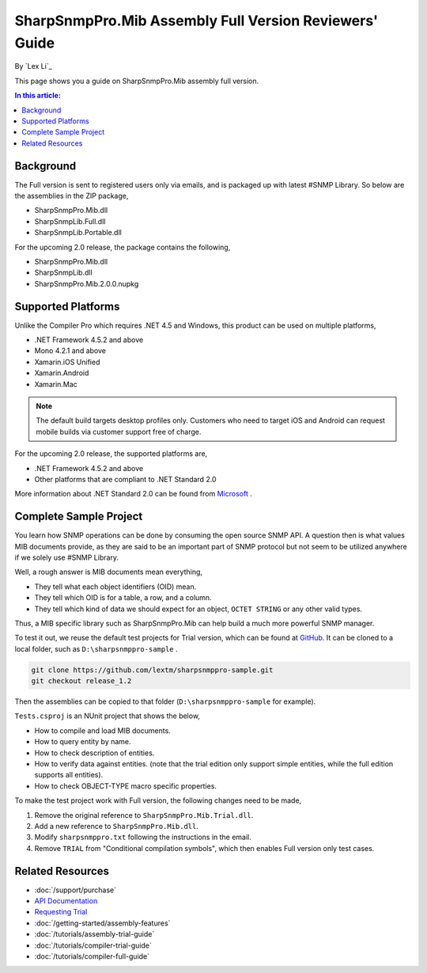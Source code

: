 SharpSnmpPro.Mib Assembly Full Version Reviewers' Guide
=======================================================

By `Lex Li`_

This page shows you a guide on SharpSnmpPro.Mib assembly full version.

.. contents:: In this article:
  :local:
  :depth: 1

Background
----------
The Full version is sent to registered users only via emails, and is packaged up with latest #SNMP Library. So below are the assemblies in the ZIP package,

* SharpSnmpPro.Mib.dll
* SharpSnmpLib.Full.dll
* SharpSnmpLib.Portable.dll

For the upcoming 2.0 release, the package contains the following,

* SharpSnmpPro.Mib.dll
* SharpSnmpLib.dll
* SharpSnmpPro.Mib.2.0.0.nupkg

Supported Platforms
-------------------
Unlike the Compiler Pro which requires .NET 4.5 and Windows, this product can be used on multiple platforms,

* .NET Framework 4.5.2 and above
* Mono 4.2.1 and above
* Xamarin.iOS Unified
* Xamarin.Android
* Xamarin.Mac

.. note:: The default build targets desktop profiles only. Customers who need to target iOS and Android can request mobile builds via customer support free of charge.

For the upcoming 2.0 release, the supported platforms are,

* .NET Framework 4.5.2 and above
* Other platforms that are compliant to .NET Standard 2.0

More information about .NET Standard 2.0 can be found from `Microsoft <https://docs.microsoft.com/en-us/dotnet/standard/net-standard>`_ .

Complete Sample Project
-----------------------
You learn how SNMP operations can be done by consuming the open source SNMP API. A question then is what values MIB documents provide, as they are said to be an important part 
of SNMP protocol but not seem to be utilized anywhere if we solely use #SNMP Library.

Well, a rough answer is MIB documents mean everything,

* They tell what each object identifiers (OID) mean.
* They tell which OID is for a table, a row, and a column.
* They tell which kind of data we should expect for an object, ``OCTET STRING`` or any other valid types.

Thus, a MIB specific library such as SharpSnmpPro.Mib can help build a much more powerful SNMP manager.

.. image:: _static/mib.png

To test it out, we reuse the default test projects for Trial version, which can be found at `GitHub <https://github.com/lextm/sharpsnmppro-sample.git>`_. It can be cloned to a local folder, such as ``D:\sharpsnmppro-sample`` .

.. code-block:: shell

  git clone https://github.com/lextm/sharpsnmppro-sample.git
  git checkout release_1.2

Then the assemblies can be copied to that folder (``D:\sharpsnmppro-sample`` for example).

``Tests.csproj`` is an NUnit project that shows the below,

* How to compile and load MIB documents.
* How to query entity by name.
* How to check description of entities.
* How to verify data against entities. (note that the trial edition only support simple entities, while the full edition supports all entities).
* How to check OBJECT-TYPE macro specific properties.

To make the test project work with Full version, the following changes need to be made,

#. Remove the original reference to ``SharpSnmpPro.Mib.Trial.dll``.
#. Add a new reference to ``SharpSnmpPro.Mib.dll``.
#. Modify ``sharpsnmppro.txt`` following the instructions in the email.
#. Remove ``TRIAL`` from "Conditional compilation symbols", which then enables Full version only test cases.

Related Resources
-----------------

- :doc:`/support/purchase`
- `API Documentation <https://help.sharpsnmp.com>`_
- `Requesting Trial <https://sharpsnmp.com/Home/Send>`_
- :doc:`/getting-started/assembly-features`
- :doc:`/tutorials/assembly-trial-guide`
- :doc:`/tutorials/compiler-trial-guide`
- :doc:`/tutorials/compiler-full-guide`
